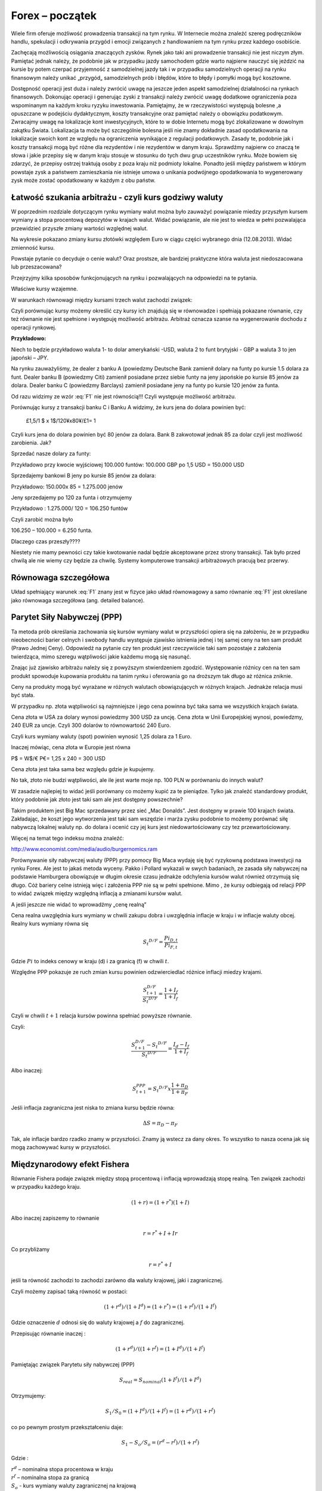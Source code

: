 ﻿Forex – początek
----------------

Wiele firm oferuje możliwość prowadzenia transakcji na tym rynku. W
Internecie można znaleźć szereg podręczników handlu,
spekulacji i odkrywania przygód i emocji związanych z handlowaniem na
tym rynku przez każdego osobiście.

Zachęcają możliwością osiągania znaczących zysków. Rynek jako taki ani
prowadzenie transakcji nie jest niczym złym. Pamiętać jednak należy,
że podobnie jak w przypadku jazdy samochodem gdzie warto najpierw
nauczyć się jeździć na kursie by potem czerpać przyjemność z
samodzielnej jazdy tak i w przypadku samodzielnych operacji na rynku
finansowym należy unikać „przygód„ samodzielnych prób i błędów, które
to błędy i pomyłki mogą być kosztowne.

Dostępność operacji jest duża i należy zwrócić uwagę na jeszcze jeden
aspekt samodzielnej działalności na rynkach finansowych. Dokonując
operacji i generując zyski z transakcji należy zwrócić uwagę dodatkowe
ograniczenia poza wspominanym na każdym kroku ryzyku inwestowania.
Pamiętajmy, że w rzeczywistości występują bolesne ,a opuszczane w
podejściu dydaktycznym, koszty transakcyjne oraz pamiętać należy o
obowiązku podatkowym. Zwracajmy uwagę na lokalizacje kont
inwestycyjnych, które to w dobie Internetu mogą być zlokalizowane w
dowolnym zakątku Świata. Lokalizacja ta może być szczególnie bolesna
jeśli nie znamy dokładnie zasad opodatkowania na lokalizacje swoich
kont ze względu na ograniczenia wynikające z regulacji
podatkowych. Zasady te, podobnie jak i koszty transakcji mogą być
różne dla rezydentów i nie rezydentów w danym kraju. Sprawdźmy
najpierw co znaczą te słowa i jakie przepisy się w danym kraju stosuje
w stosunku do tych dwu grup uczestników rynku. Może bowiem się
zdarzyć, że przepisy ostrzej traktują osoby z poza kraju niż podmioty
lokalne. Ponadto jeśli między państwem w którym powstaje zysk a
państwem zamieszkania nie istnieje umowa o unikania podwójnego
opodatkowania to wygenerowany zysk może zostać opodatkowany w każdym z
obu państw.

Łatwość szukania arbitrażu - czyli kurs godziwy  waluty
~~~~~~~~~~~~~~~~~~~~~~~~~~~~~~~~~~~~~~~~~~~~~~~~~~~~~~~

W poprzednim rozdziale dotyczącym rynku wymiany walut można było
zauważyć powiązanie miedzy przyszłym kursem wymiany a stopa procentową
depozytów w krajach walut.  Widać powiązanie, ale nie jest to wiedza w
pełni pozwalająca przewidzieć przyszłe zmiany wartości względnej
walut.


.. image:: figs/grafika.png
    :align: center
 

Na wykresie pokazano zmiany kursu złotówki względem Euro w ciągu
części wybranego dnia (12.08.2013). Widać zmienność kursu.

Powstaje pytanie co decyduje o cenie walut? Oraz prostsze, ale
bardziej praktyczne która waluta jest niedoszacowana lub
przeszacowana?

Przejrzyjmy kilka sposobów funkcjonujących na rynku i pozwalających na
odpowiedzi na te pytania.

Właściwe kursy wzajemne.

W warunkach równowagi  między kursami  trzech walut zachodzi związek:

.. math::
   :label: F1

   w^{12}w^{23}w^{31} = 1


Czyli porównując kursy możemy określić czy kursy ich znajdują się w
równowadze i spełniają pokazane równanie, czy też równanie nie jest
spełnione i występuję możliwość arbitrażu. Arbitraż oznacza szanse na
wygenerowanie dochodu z operacji rynkowej.

**Przykładowo:**

Niech to będzie przykładowo waluta 1- to dolar amerykański -USD,
waluta 2 to funt brytyjski - GBP a waluta 3 to jen japoński – JPY.

Na rynku zauważyliśmy, że dealer z banku A (powiedzmy Deutsche Bank
zamienił dolary na funty po kursie 1.5 dolara za funt. Dealer banku B
(powiedzmy Citi) zamienił posiadane przez siebie funty na jeny
japońskie po kursie 85 jenów za dolara. Dealer banku C (powiedzmy
Barclays) zamienił posiadane jeny na funty po kursie 120 jenów za
funta.

Od razu widzimy ze wzór :eq:`F1` nie jest równością!!!  Czyli
występuje możliwość arbitrażu.

Porównując kursy z transakcji banku C i Banku A widzimy, że kurs jena
do dolara powinien być:

 	£1,5/1 $ x 1$/120¥x80¥/£1= 1

Czyli kurs jena do dolara powinien być 80 jenów za dolara. Bank B
zakwotował jednak 85 za dolar czyli jest możliwość zarobienia. Jak?

Sprzedać nasze dolary za funty:

Przykładowo przy kwocie wyjściowej 100.000 funtów: 100.000 GBP po 1,5
USD = 150.000 USD

Sprzedajemy bankowi B jeny po kursie 85 jenów za dolara:

Przykładowo:  150.000x 85 = 1.275.000 jenów

Jeny sprzedajemy po 120 za funta i otrzymujemy

Przykładowo :  1.275.000/ 120 = 106.250 funtów

Czyli zarobić można było

106.250 – 100.000 = 6.250 funta.

Dlaczego czas przeszły????

Niestety nie mamy pewności czy takie kwotowanie nadal będzie
akceptowane przez strony transakcji. Tak było przed chwilą ale nie
wiemy czy będzie za chwilę. Systemy komputerowe transakcji
arbitrażowych pracują bez przerwy.


Równowaga szczegółowa
~~~~~~~~~~~~~~~~~~~~~

Układ spełniający warunek :eq:`F1` znany jest w fizyce jako układ
równowagowy a samo równanie :eq:`F1` jest określane jako równowaga
szczegółowa (ang. detailed balance). 





Parytet Siły Nabywczej (PPP)
~~~~~~~~~~~~~~~~~~~~~~~~~~~~

Ta metoda prób określania zachowania się kursów wymiany walut w
przyszłości opiera się na założeniu, że w przypadku nieobecności
barier celnych i swobody handlu występuje zjawisko istnienia jednej i
tej samej ceny na ten sam produkt (Prawo Jednej Ceny). Odpowiedź na
pytanie czy ten produkt jest rzeczywiście taki sam pozostaje z
założenia twierdząca, mimo szeregu wątpliwości jakie każdemu mogą się
nasunąć.

Znając już zjawisko arbitrażu należy się z powyższym stwierdzeniem
zgodzić. Występowanie różnicy cen na ten sam produkt spowoduje
kupowania produktu na tanim rynku i oferowania go na droższym tak
długo aż różnica zniknie.

Ceny na produkty mogą być wyrażane w różnych walutach obowiązujących w
różnych krajach. Jednakże relacja musi być stała.

W przypadku np. złota wątpliwości są najmniejsze i jego cena powinna
być taka sama we wszystkich krajach świata.

Cena złota w USA za dolary wynosi powiedzmy 300 USD za uncję.  Cena
złota w Unii Europejskiej wynosi, powiedzmy, 240 EUR za uncje. Czyli
300 dolarów to równowartość 240 Euro.

Czyli kurs wymiany waluty (spot) powinien wynosić 1,25 dolara za 1
Euro.

Inaczej mówiąc, cena złota w Europie jest równa

P$ = W$/€ P€= 1,25 x 240 = 300 USD

Cena złota jest taka sama bez względu gdzie je kupujemy. 

No tak, złoto nie budzi wątpliwości, ale ile jest warte moje np. 100
PLN w porównaniu do innych walut?

W zasadzie najlepiej to widać jeśli porównany co możemy kupić za te
pieniądze.  Tylko jak znaleźć standardowy produkt, który podobnie jak
złoto jest taki sam ale jest dostępny powszechnie?

Takim produktem jest Big Mac sprzedawany przez sieć „Mac
Donalds”. Jest dostępny w prawie 100 krajach świata.  Zakładając, że
koszt jego wytworzenia jest taki sam wszędzie i marża zysku podobnie
to możemy porównać siłę nabywczą lokalnej waluty np.  do dolara i
ocenić czy jej kurs jest niedowartościowany czy tez przewartościowany.

.. image:: figs/tabela.png
    :align: center


Więcej na temat tego indeksu można znaleźć:

http://www.economist.com/media/audio/burgernomics.ram 

Porównywanie siły nabywczej waluty (PPP) przy pomocy Big Maca wydaję
się być ryzykowną podstawa inwestycji na rynku Forex.  Ale jest to
jakaś metoda wyceny. Pakko i Pollard wykazali w swych badaniach, ze
zasada siły nabywczej na podstawie Hamburgera obowiązuje w długim
okresie czasu jednakże odchylenia kursów walut również otrzymują się
długo. Cóż bariery celne istnieją więc i założenia PPP nie są w pełni
spełnione. Mimo , że kursy odbiegają od relacji PPP to widać związek
między względną inflacją a zmianami kursów walut.

A jeśli jeszcze nie widać to wprowadźmy  „cenę realną”

Cena realna uwzględnia kurs wymiany w chwili zakupu dobra i uwzględnia
inflacje w kraju i w inflacje waluty obcej. Realny kurs wymiany równa
się

.. math::

   S_t ^{D/F} = \frac{Pi_{D,t}}{Pi_{F,t}}


Gdzie :math:`Pi` to indeks cenowy w kraju (d) i za granicą (f) w chwili :math:`t`.

Względne PPP pokazuje ze ruch zmian kursu powinien odzwierciedlać
różnice inflacji miedzy krajami.

.. math::

   \frac{S_{t+1}^{D/F}}{S_t ^{D/F}} = \frac{1+ I_f}{1+ I_f}


Czyli w chwili :math:`t+1` relacja kursów powinna spełniać powyższe
równanie.

Czyli:

.. math::

   \frac{S_{t+1}^{D/F} - S_t ^{D/F}}{S_t ^{D/F}} = \frac{I_d - I_f}{1 + I_f}


Albo inaczej:

.. math::

   S_{t+1}^{PPP} = S_t ^{D/F} x \frac{1+ \pi _D}{1+ \pi _F}


Jeśli inflacja zagraniczna jest niska to zmiana kursu będzie równa:

.. math::

   \Delta S = \pi _D - \pi _F


Tak, ale inflacje bardzo rzadko znamy w przyszłości. Znamy ją wstecz
za dany okres.  To wszystko to nasza ocena jak się mogą zachowywać
kursy w przyszłości.


Międzynarodowy efekt Fishera
~~~~~~~~~~~~~~~~~~~~~~~~~~~~

Równanie Fishera podaje związek między stopą procentową i inflacją
wprowadzają stopę realną. Ten związek zachodzi w przypadku każdego
kraju.

.. math::

   (1+r)=(1+r^*)(1+I)


Albo inaczej zapiszemy to równanie

.. math::

   r = r^*+ I +Ir


Co przybliżamy  

.. math::

   r = r^* +I


jeśli ta równość zachodzi to zachodzi zarówno dla waluty krajowej,
jaki i zagranicznej.

Czyli możemy zapisać taką równość w postaci:

.. math::

   (1+r^d)/(1+I^d)=(1+r^*)= (1+r^f)/(1+I^f)


Gdzie oznaczenie :math:`d` odnosi się do waluty krajowej a :math:`f`
do zagranicznej.

Przepisując równanie inaczej :

.. math::

   (1+r^d)/((1+r^f)=(1+I^d)/(1+I^f)

Pamiętając związek  Parytetu siły nabywczej (PPP)

.. math::

   S_{real} = S_{nominal} (1+I^f)/(1+I^d)


Otrzymujemy:

.. math::

   S_1/S_0=(1+I^d)/(1+I^f)= (1+r^d)/(1+r^f)


co po pewnym prostym przekształceniu daje:

.. math::

   S_1- S_o/S_o = (r^d- r^f)/(1 +r^f)

Gdzie :

| :math:`r^d` – nominalna stopa procentowa w kraju
| :math:`r^f` – nominalna stopa za granicą
| :math:`S_o` -  kurs wymiany waluty zagranicznej na krajową
| :math:`S_1` - kurs wymiany waluty zagranicznej na krajowa po  odpowiednio długim czasie.

Jak widać z powyższych rozważań,  dwie uwagi nasuwają się.

1. **Uwaga**

Wszelkie teorie dotyczące przyszłych kursów walutowych wskazują na
mechanizm zmian i kierunek w jakim zajdą ale nie mówią ani kiedy ( z
wyjątkiem stwierdzenia, że” w odpowiednio długim czasie”) zajdą ani
nie potrafią wskazać ile wyniosą.

2. **Uwaga**

Jeśli rynek jest w równowadze to inwestycje w czasowe depozyty w
różnych walutach powinny dać ten sam wynik finansowy, w tym samym
czasie. Nominalna stopa zwrotu będzie taka sama.

Cytując H. Allen i M. Taylora w ich artykule *„Charts, Noise and
Fundamentals in the London Exchange Market” - Economic Journal .1990
no. 100 Suplement.- ... "podczas gdy prawa fizyki sa stałe I dobrze
zdefiniowane, prawa rządzące rynkami finansowymi pozostawaj dużej
mierze tajemnicą”* ... Jak widać rynek walutowy jest tego najlepszym
przykładem. Na tym rynku hipoteza rynku efektywnego zdaje się
sprawdzać najsłabiej.

Stwierdzenie „w odpowiednio długim czasie” prosi się o komentarz ,ze
jedno jest pewne w odpowiednio długim czasie to, że umrzemy. Świetnym
komentarzem do pierwszej uwagi jest komentarz A. Sławińskiego zawarty
w jego książce ”Rynki Finansowe” PWE 2006 i dotyczący związku kursów
walut z czynnikami fundamentalnymi a właściwie jej braku. Komentarz
ten mówi, ze związki kursów walut z czynnikami fundamentalnymi
przypominają pijanego marynarza, który schodzi ze wzgórza, Siła
grawitacji „w odpowiednio długim czasie” sprowadzi go do podnóża
wzgórza, ale droga jaką się będzie poruszał może być skomplikowana i
nie do przewidzenia.

Dealerzy walutowi raczej nie bazują na wiadomościach fundamentalnych
(stopy procentowe, PKB, etc.) w swych decyzjach dotyczących
podejmowanych decyzji kupna/sprzedaży walut. Kierują się raczej
trendami, analizą techniczną i tym podobnymi aspektami zmienności
rynków.



